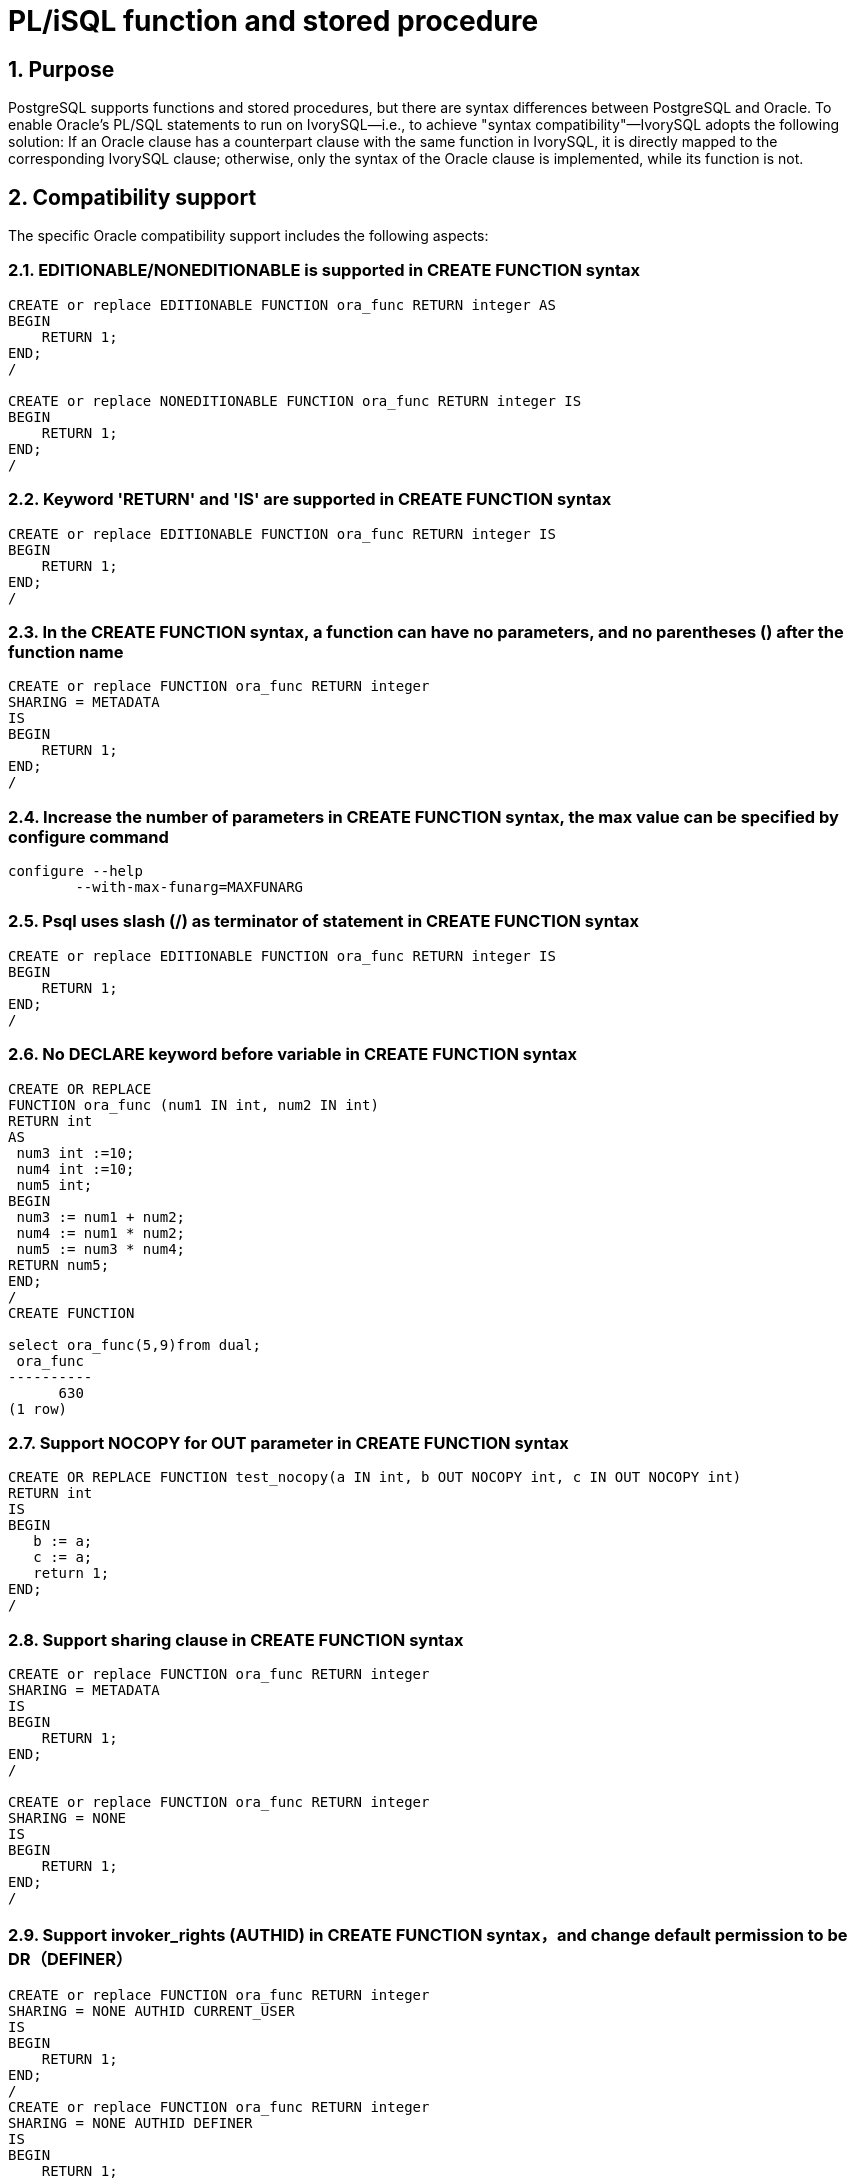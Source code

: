 :sectnums:
:sectnumlevels: 5

:imagesdir: ./_images

= PL/iSQL function and stored procedure

== Purpose

PostgreSQL supports functions and stored procedures, but there are syntax differences between PostgreSQL and Oracle. To enable Oracle's PL/SQL statements to run on IvorySQL—i.e., to achieve "syntax compatibility"—IvorySQL adopts the following solution: If an Oracle clause has a counterpart clause with the same function in IvorySQL, it is directly mapped to the corresponding IvorySQL clause; otherwise, only the syntax of the Oracle clause is implemented, while its function is not.

== Compatibility support

The specific Oracle compatibility support includes the following aspects:

=== EDITIONABLE/NONEDITIONABLE is supported in CREATE FUNCTION syntax
```
CREATE or replace EDITIONABLE FUNCTION ora_func RETURN integer AS
BEGIN   
    RETURN 1;
END;
/

CREATE or replace NONEDITIONABLE FUNCTION ora_func RETURN integer IS
BEGIN    
    RETURN 1;
END;
/
```

=== Keyword 'RETURN' and 'IS' are supported in CREATE FUNCTION syntax
```
CREATE or replace EDITIONABLE FUNCTION ora_func RETURN integer IS
BEGIN
    RETURN 1;
END;
/
```

=== In the CREATE FUNCTION syntax, a function can have no parameters, and no parentheses () after the function name
```
CREATE or replace FUNCTION ora_func RETURN integer
SHARING = METADATA
IS
BEGIN
    RETURN 1;
END;
/
```

=== Increase the number of parameters in CREATE FUNCTION syntax, the max value can be specified by configure command
```
configure --help
	--with-max-funarg=MAXFUNARG
```

=== Psql uses slash (/) as terminator of statement in CREATE FUNCTION syntax
```
CREATE or replace EDITIONABLE FUNCTION ora_func RETURN integer IS
BEGIN
    RETURN 1;
END;
/
```

=== No DECLARE keyword before variable in CREATE FUNCTION syntax
```
CREATE OR REPLACE
FUNCTION ora_func (num1 IN int, num2 IN int)
RETURN int
AS
 num3 int :=10;
 num4 int :=10;
 num5 int;
BEGIN
 num3 := num1 + num2;
 num4 := num1 * num2;
 num5 := num3 * num4;
RETURN num5;
END;
/
CREATE FUNCTION

select ora_func(5,9)from dual;
 ora_func
----------
      630
(1 row)
```

=== Support NOCOPY for OUT parameter in CREATE FUNCTION syntax
```
CREATE OR REPLACE FUNCTION test_nocopy(a IN int, b OUT NOCOPY int, c IN OUT NOCOPY int)
RETURN int
IS
BEGIN 
   b := a;
   c := a;
   return 1;
END;
/
```

=== Support sharing clause in CREATE FUNCTION syntax 
```
CREATE or replace FUNCTION ora_func RETURN integer
SHARING = METADATA
IS
BEGIN
    RETURN 1;
END;
/

CREATE or replace FUNCTION ora_func RETURN integer
SHARING = NONE
IS
BEGIN
    RETURN 1;
END;
/
```

=== Support invoker_rights (AUTHID) in CREATE FUNCTION syntax，and change default permission to be DR（DEFINER）
```
CREATE or replace FUNCTION ora_func RETURN integer
SHARING = NONE AUTHID CURRENT_USER
IS
BEGIN
    RETURN 1;
END;
/
CREATE or replace FUNCTION ora_func RETURN integer
SHARING = NONE AUTHID DEFINER
IS
BEGIN
    RETURN 1;
END;
/
```

=== Support ACCESSIBLE BY in CREATE FUNCTION syntax 
```
CREATE or replace FUNCTION ora_func RETURN integer
SHARING = NONE AUTHID DEFINER ACCESSIBLE BY ( B )
IS
BEGIN
    RETURN 1;
END;
/
CREATE or replace FUNCTION ora_func RETURN integer
SHARING = NONE AUTHID DEFINER ACCESSIBLE BY ( A.B )
IS
BEGIN
    RETURN 1;
END;
/
CREATE or replace FUNCTION ora_func RETURN integer
SHARING = NONE AUTHID DEFINER ACCESSIBLE BY ( FUNCTION A.B )
IS
BEGIN
    RETURN 1;
END;
/
CREATE or replace FUNCTION ora_func RETURN integer
SHARING = NONE AUTHID DEFINER
ACCESSIBLE BY ( FUNCTION A.B, PROCEDURE C.D )
IS
BEGIN
    RETURN 1;
END;
/
CREATE or replace FUNCTION ora_func RETURN integer
SHARING = NONE AUTHID DEFINER
ACCESSIBLE BY ( FUNCTION A.B, PROCEDURE C.D, PACKAGE E,
TRIGGER F, TYPE G )
IS
BEGIN
    RETURN 1;
END;
/
```

=== Support DEFAULT COLLATION in CREATE FUNCTION syntax 
```
CREATE or replace FUNCTION ora_func RETURN integer
SHARING = NONE AUTHID DEFINER
ACCESSIBLE BY ( FUNCTION A.B, PROCEDURE C.D )
DEFAULT COLLATION USING_NLS_COMP
IS
BEGIN
    RETURN 1;
END;
/
```

=== Support deterministic clause in CREATE FUNCTION syntax
```
CREATE or replace FUNCTION ora_func RETURN integer
SHARING = NONE AUTHID DEFINER
ACCESSIBLE BY ( FUNCTION A.B, PROCEDURE C.D )
DEFAULT COLLATION USING_NLS_COMP
DETERMINISTIC
IS
BEGIN
    RETURN 1;
END;
/
```

=== Support parallel_enable clause in CREATE FUNCTION syntax
```
CREATE or replace FUNCTION ora_func RETURN integer
SHARING = NONE AUTHID DEFINER
ACCESSIBLE BY ( FUNCTION A.B, PROCEDURE C.D )
DEFAULT COLLATION USING_NLS_COMP
DETERMINISTIC
PARALLEL_ENABLE
IS
BEGIN
    RETURN 1;
END;
/
```

=== Support result_cache clause in CREATE FUNCTION syntax 
```
CREATE or replace FUNCTION ora_func RETURN integer
SHARING = NONE AUTHID DEFINER
ACCESSIBLE BY ( FUNCTION A.B, PROCEDURE C.D )
DEFAULT COLLATION USING_NLS_COMP
DETERMINISTIC
PARALLEL_ENABLE ( PARTITION A BY RANGE ( B, C ) CLUSTER A BY ( E,F ) )
RESULT_CACHE
IS
BEGIN
    RETURN 1;
END;
/
CREATE or replace FUNCTION ora_func RETURN integer
SHARING = NONE AUTHID DEFINER
ACCESSIBLE BY ( FUNCTION A.B, PROCEDURE C.D )
DEFAULT COLLATION USING_NLS_COMP
DETERMINISTIC
PARALLEL_ENABLE ( PARTITION A BY RANGE ( B, C ) CLUSTER A BY ( E,F ) )
RESULT_CACHE RELIES_ON ()
IS
BEGIN
    RETURN 1;
END;
/
CREATE or replace FUNCTION ora_func RETURN integer
SHARING = NONE AUTHID DEFINER
ACCESSIBLE BY ( FUNCTION A.B, PROCEDURE C.D )
DEFAULT COLLATION USING_NLS_COMP
DETERMINISTIC
PARALLEL_ENABLE ( PARTITION A BY RANGE ( B, C ) CLUSTER A BY ( E,F ) )
RESULT_CACHE RELIES_ON ( data_source1, data_source2)
IS
BEGIN
    RETURN 1;
END;
/
```

=== Support aggregate clause in CREATE FUNCTION syntax 
```
CREATE or replace FUNCTION ora_func RETURN integer
SHARING = NONE AUTHID DEFINER
ACCESSIBLE BY ( FUNCTION A.B, PROCEDURE C.D )
DEFAULT COLLATION USING_NLS_COMP
DETERMINISTIC
PARALLEL_ENABLE ( PARTITION A BY RANGE ( B, C ) CLUSTER A BY ( E,F ) )
RESULT_CACHE RELIES_ON ( data_source1, data_source2)
AGGREGATE USING pg_catalog.int4
IS
BEGIN
    RETURN 1;
END;
/
CREATE or replace FUNCTION ora_func RETURN integer
SHARING = NONE AUTHID DEFINER
ACCESSIBLE BY ( FUNCTION A.B, PROCEDURE C.D )
DEFAULT COLLATION USING_NLS_COMP
DETERMINISTIC
PARALLEL_ENABLE ( PARTITION A BY RANGE ( B, C ) CLUSTER A BY ( E,F ) )
RESULT_CACHE RELIES_ON ( data_source1, data_source2)
AGGREGATE USING int
IS
BEGIN
    RETURN 1;
END;
/
```

=== Support pipelined clause in CREATE FUNCTION syntax 
```
CREATE or replace FUNCTION ora_func RETURN integer
SHARING = NONE AUTHID DEFINER
ACCESSIBLE BY ( FUNCTION A.B, PROCEDURE C.D )
DEFAULT COLLATION USING_NLS_COMP
DETERMINISTIC
PARALLEL_ENABLE ( PARTITION A BY RANGE ( B, C ) CLUSTER A BY ( E,F ) )
RESULT_CACHE RELIES_ON ( data_source1, data_source2)
AGGREGATE USING int
PIPELINED
IS
BEGIN
    RETURN 1;
END;
/
```

=== Support sql_macro clause in CREATE FUNCTION syntax 
```
CREATE or replace FUNCTION ora_func RETURN integer
SHARING = NONE AUTHID DEFINER
ACCESSIBLE BY ( FUNCTION A.B, PROCEDURE C.D )
DEFAULT COLLATION USING_NLS_COMP
DETERMINISTIC
PARALLEL_ENABLE ( PARTITION A BY RANGE ( B, C ) CLUSTER A BY ( E,F ) )
RESULT_CACHE RELIES_ON ( data_source1, data_source2)
AGGREGATE USING int
PIPELINED TABLE POLYMORPHIC USING pg_catalog.int4
SQL_MACRO
IS
BEGIN
    RETURN 1;
END;
/
```

=== Compatibility with ALTER FUNCTION syntax 
```
alter function public.test_func noneditionable;
alter function test_func compile;
alter function test_func compile debug;
alter function test_func compile debug sd = mv;
alter function test_func compile debug reuse settings;
```

=== Support EDITIONABLE/NONEDITIONABLE in CREATE PROCEDURE syntax
```
CREATE OR REPLACE EDITIONABLE PROCEDURE ora_procedure
IS
        p integer := 20;
begin
        raise notice '%', p;
end;
/

CREATE OR REPLACE NONEDITIONABLE PROCEDURE ora_procedure
IS
        p integer := 20;
begin
        raise notice '%', p;
end;
/
```

=== In the CREATE PROCEDURE syntax, a procedure can have no parameters, and no parentheses () after the procedure name
```
CREATE OR REPLACE EDITIONABLE PROCEDURE ora_procedure
IS
        p integer := 20;  
begin
        raise notice '%', p;
end;
/
```

=== Psql uses slash (/) as terminator of statement in CREATE PROCEDURE syntax
```
CREATE OR REPLACE EDITIONABLE PROCEDURE ora_procedure
IS
        p integer := 20;  
begin
        raise notice '%', p;
end;
/
```

=== Support sharing clause in CREATE PROCEDURE syntax 
```
CREATE OR REPLACE PROCEDURE ora_procedure
SHARING = METADATA
IS
        p integer := 20;
begin
        raise notice '%', p;
end;
/
CREATE OR REPLACE PROCEDURE ora_procedure
SHARING = NONE
IS
        p integer := 20;
begin
        raise notice '%', p;
end;
/
```

=== Support DEFAULT COLLATION clause in CREATE PROCEDURE syntax 
```
CREATE OR REPLACE PROCEDURE ora_procedure
SHARING = METADATA
DEFAULT COLLATION USING_NLS_COMP
IS
        p integer := 20;
begin
        raise notice '%', p;
end;
/
```

=== Support invoker_rights clause (AUTHID) in CREATE PROCEDURE syntax 
```
CREATE OR REPLACE PROCEDURE ora_procedure
SHARING = METADATA
DEFAULT COLLATION USING_NLS_COMP
AUTHID CURRENT_USER
IS
        p integer := 20;
begin
        raise notice '%', p;
end;
/
CREATE OR REPLACE PROCEDURE ora_procedure
SHARING = METADATA
DEFAULT COLLATION USING_NLS_COMP
AUTHID DEFINER
IS
        p integer := 20;
begin
        raise notice '%', p;
end;
/
```

=== Support ACCESSIBLE BY clause in CREATE PROCEDURE syntax 
```
CREATE OR REPLACE PROCEDURE ora_procedure
SHARING = METADATA
DEFAULT COLLATION USING_NLS_COMP
AUTHID CURRENT_USER
ACCESSIBLE BY ( B )
IS
        p integer := 20;
begin
        raise notice '%', p;
end;
/
CREATE OR REPLACE PROCEDURE ora_procedure
SHARING = METADATA
DEFAULT COLLATION USING_NLS_COMP
AUTHID CURRENT_USER
ACCESSIBLE BY ( A.B )
IS
        p integer := 20;
begin
        raise notice '%', p;
end;
/
CREATE OR REPLACE PROCEDURE ora_procedure
SHARING = METADATA
DEFAULT COLLATION USING_NLS_COMP
AUTHID CURRENT_USER
ACCESSIBLE BY ( FUNCTION A.B )
IS
        p integer := 20;
begin
        raise notice '%', p;
end;
/
CREATE OR REPLACE PROCEDURE ora_procedure
SHARING = METADATA
DEFAULT COLLATION USING_NLS_COMP
AUTHID CURRENT_USER
ACCESSIBLE BY ( FUNCTION A.B, PROCEDURE C.D )
IS
        p integer := 20;
begin
        raise notice '%', p;
end;
/
CREATE OR REPLACE PROCEDURE ora_procedure
SHARING = METADATA
DEFAULT COLLATION USING_NLS_COMP
AUTHID CURRENT_USER
ACCESSIBLE BY ( FUNCTION A.B, PROCEDURE C.D, PACKAGE E, TRIGGER F, TYPE G )
IS
        p integer := 20;
begin
        raise notice '%', p;
end;
/
```

=== Compatibility with ALTER PROCEDURE syntax 
```
alter procedure test_proc editionable;
alter procedure public.test_proc noneditionable;
alter procedure test_proc compile;
alter procedure test_proc compile debug;
alter procedure test_proc compile debug sd = mv;
alter procedure test_proc compile debug reuse settings;
```

=== Function and procedure can have no parameter
```
create or replace function f_noparentheses
return int is
begin
return 11;
end;
/
select f_noparentheses from dual;

create or replace procedure protest
as 
begin
raise notice 'protest';
end;
/  
CALL protest();
```

=== Views related with function and stored procedure
```
They can be found in file contrib/ivorysql_ora/src/sysview/sysview--1.0.sql.  
Including DBA_PROCEDURES, ALL_PROCEDURES, USER_PROCEDURES, DBA_SOURCE, ALL_SOURCE, USER_SOURCE, DBA_ARGUMENTS, ALL_ARGUMENTS, USER_ARGUMENTS etc.
```

=== Support (--) and (/* */) 

=== pg_dump adds one slash (/) at the end of definition of function/procedure when backup SQL file